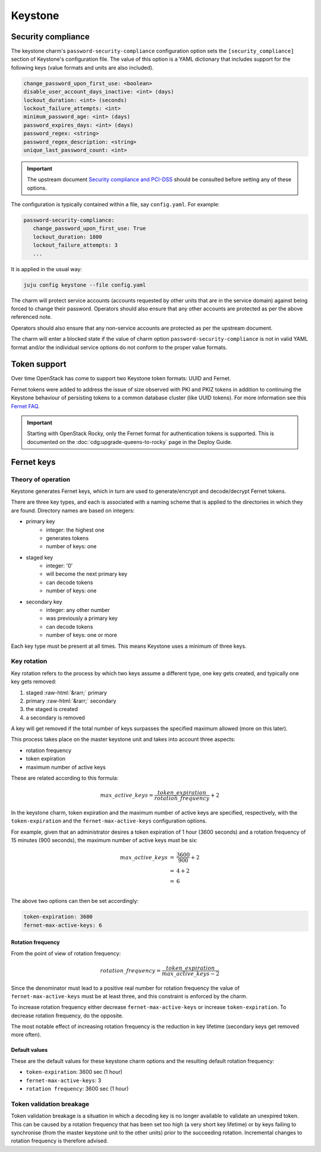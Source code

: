.. role:: raw-html(raw)
   :format: html

========
Keystone
========

Security compliance
-------------------

The keystone charm's ``password-security-compliance`` configuration option sets
the ``[security_compliance]`` section of Keystone's configuration file. The
value of this option is a YAML dictionary that includes support for the
following keys (value formats and units are also included).

.. code-block:: none

   change_password_upon_first_use: <boolean>
   disable_user_account_days_inactive: <int> (days)
   lockout_duration: <int> (seconds)
   lockout_failure_attempts: <int>
   minimum_password_age: <int> (days)
   password_expires_days: <int> (days)
   password_regex: <string>
   password_regex_description: <string>
   unique_last_password_count: <int>

.. important::

   The upstream document `Security compliance and PCI-DSS`_ should be consulted
   before setting any of these options.

The configuration is typically contained within a file, say ``config.yaml``.
For example:

.. code-block:: yaml

   password-security-compliance:
      change_password_upon_first_use: True
      lockout_duration: 1800
      lockout_failure_attempts: 3
      ...

It is applied in the usual way:

.. code-block:: none

   juju config keystone --file config.yaml

The charm will protect service accounts (accounts requested by other units that
are in the service domain) against being forced to change their password.
Operators should also ensure that any other accounts are protected as per the
above referenced note.

Operators should also ensure that any non-service accounts are protected as per
the upstream document.

The charm will enter a blocked state if the value of charm option
``password-security-compliance`` is not in valid YAML format and/or the
individual service options do not conform to the proper value formats.

.. _keystone_tokens:

Token support
-------------

Over time OpenStack has come to support two Keystone token formats: UUID and
Fernet.

Fernet tokens were added to address the issue of size observed with PKI and
PKIZ tokens in addition to continuing the Keystone behaviour of persisting
tokens to a common database cluster (like UUID tokens). For more information
see this `Fernet FAQ`_.

.. important::

   Starting with OpenStack Rocky, only the Fernet format for authentication
   tokens is supported. This is documented on the
   :doc:`cdg:upgrade-queens-to-rocky` page in the Deploy Guide.

Fernet keys
-----------

Theory of operation
~~~~~~~~~~~~~~~~~~~

Keystone generates Fernet keys, which in turn are used to generate/encrypt
and decode/decrypt Fernet tokens.

There are three key types, and each is associated with a naming scheme that is
applied to the directories in which they are found. Directory names are based
on integers:

* primary key
   * integer: the highest one
   * generates tokens
   * number of keys: one

* staged key
   * integer: '0'
   * will become the next primary key
   * can decode tokens
   * number of keys: one

* secondary key
   * integer: any other number
   * was previously a primary key
   * can decode tokens
   * number of keys: one or more

Each key type must be present at all times. This means Keystone uses a minimum
of three keys.

Key rotation
~~~~~~~~~~~~

Key rotation refers to the process by which two keys assume a different type,
one key gets created, and typically one key gets removed:

#. staged :raw-html:`&rarr;` primary
#. primary :raw-html:`&rarr;` secondary
#. the staged is created
#. a secondary is removed

A key will get removed if the total number of keys surpasses the specified
maximum allowed (more on this later).

This process takes place on the master keystone unit and takes into account
three aspects:

* rotation frequency
* token expiration
* maximum number of active keys

These are related according to this formula:

.. math::

   max\_active\_keys = \frac{ token\_expiration }{ rotation\_frequency } + 2

In the keystone charm, token expiration and the maximum number of active keys
are specified, respectively, with the ``token-expiration`` and the
``fernet-max-active-keys`` configuration options.

For example, given that an administrator desires a token expiration of 1 hour
(3600 seconds) and a rotation frequency of 15 minutes (900 seconds), the maximum
number of active keys must be six:

.. math::

   \begin{eqnarray}
   max\_active\_keys &=& \frac{ 3600 }{ 900 } + 2\\
   &=& 4+2\\
   &=& 6\\
   \end{eqnarray}

The above two options can then be set accordingly:

.. code-block:: yaml

   token-expiration: 3600
   fernet-max-active-keys: 6

Rotation frequency
^^^^^^^^^^^^^^^^^^

From the point of view of rotation frequency:

.. math::

   rotation\_frequency = \frac{ token\_expiration }{ max\_active\_keys - 2 }

Since the denominator must lead to a positive real number for rotation
frequency the value of ``fernet-max-active-keys`` must be at least three, and
this constraint is enforced by the charm.

To increase rotation frequency either decrease ``fernet-max-active-keys`` or
increase ``token-expiration``. To decrease rotation frequency, do the opposite.

The most notable effect of increasing rotation frequency is the reduction in
key lifetime (secondary keys get removed more often).

Default values
^^^^^^^^^^^^^^

These are the default values for these keystone charm options and the resulting
default rotation frequency:

* ``token-expiration``: 3600 sec (1 hour)
* ``fernet-max-active-keys``: 3
* ``rotation frequency``: 3600 sec (1 hour)

Token validation breakage
~~~~~~~~~~~~~~~~~~~~~~~~~

Token validation breakage is a situation in which a decoding key is no longer
available to validate an unexpired token. This can be caused by a rotation
frequency that has been set too high (a very short key lifetime) or by keys
failing to synchronise (from the master keystone unit to the other units) prior
to the succeeding rotation. Incremental changes to rotation frequency is
therefore advised.

.. LINKS
.. _Security compliance and PCI-DSS: https://docs.openstack.org/keystone/latest/admin/configuration.html#security-compliance-and-pci-dss
.. _Fernet FAQ: https://docs.openstack.org/keystone/pike/admin/identity-fernet-token-faq.html
